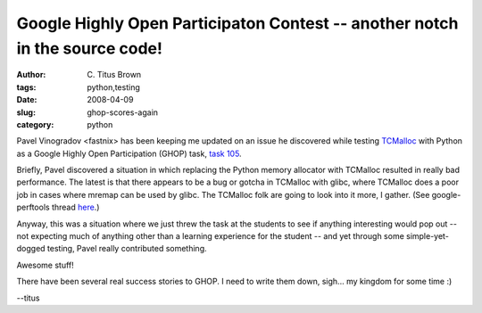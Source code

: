 Google Highly Open Participaton Contest -- another notch in the source code!
############################################################################

:author: C\. Titus Brown
:tags: python,testing
:date: 2008-04-09
:slug: ghop-scores-again
:category: python


Pavel Vinogradov <fastnix> has been keeping me updated on an issue he
discovered while testing `TCMalloc
<http://goog-perftools.sourceforge.net/doc/tcmalloc.html>`__ with
Python as a Google Highly Open Participation (GHOP) task, `task 105
<http://code.google.com/p/google-highly-open-participation-psf/issues/detail?id=105>`__.

Briefly, Pavel discovered a situation in which replacing the Python
memory allocator with TCMalloc resulted in really bad performance.
The latest is that there appears to be a bug or gotcha in TCMalloc
with glibc, where TCMalloc does a poor job in cases where mremap can
be used by glibc.  The TCMalloc folk are going to look into it more, I
gather.  (See google-perftools thread `here <http://groups.google.com/group/google-perftools/browse_thread/thread/4cc0f545c25caecc>`__.)

Anyway, this was a situation where we just threw the task at the
students to see if anything interesting would pop out -- not expecting
much of anything other than a learning experience for the student --
and yet through some simple-yet-dogged testing, Pavel really
contributed something.

Awesome stuff!

There have been several real success stories to GHOP.  I need to write them
down, sigh... my kingdom for some time :)

--titus
